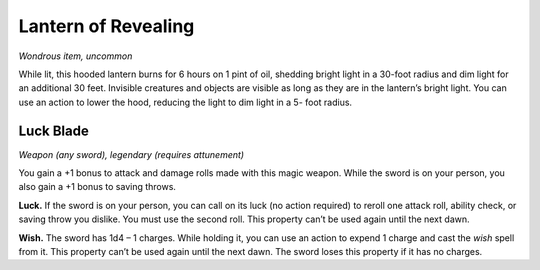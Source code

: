 
.. _srd:lantern-of-revealing:

Lantern of Revealing
------------------------------------------------------


*Wondrous item, uncommon*

While lit, this hooded lantern burns for 6 hours on 1 pint of oil,
shedding bright light in a 30-­foot radius and dim light for an
additional 30 feet. Invisible creatures and objects are visible as long
as they are in the lantern’s bright light. You can use an action to
lower the hood, reducing the light to dim light in a 5-­ foot radius.

Luck Blade
^^^^^^^^^^

*Weapon (any sword), legendary (requires attunement)*

You gain a +1 bonus to attack and damage rolls made with this magic
weapon. While the sword is on your person, you also gain a +1 bonus to
saving throws.

**Luck.** If the sword is on your person, you can call on its luck (no
action required) to reroll one attack roll, ability check, or saving
throw you dislike. You must use the second roll. This property can’t be
used again until the next dawn.

**Wish.** The sword has 1d4 – 1 charges. While holding it, you can use
an action to expend 1 charge
and cast the *wish* spell from it. This property can’t be used again
until the next dawn. The sword loses this property if it has no charges.

